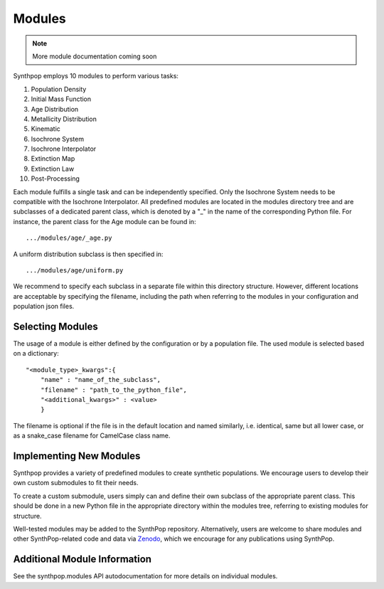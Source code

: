Modules
=======

.. note::
  More module documentation coming soon

Synthpop employs 10 modules to perform various tasks:

1) Population Density
2) Initial Mass Function
3) Age Distribution
4) Metallicity Distribution
5) Kinematic
6) Isochrone System
7) Isochrone Interpolator
8) Extinction Map
9) Extinction Law
10) Post-Processing

Each module fulfills a single task and can be independently specified.
Only the Isochrone System needs to be compatible with the Isochrone Interpolator.
All predefined modules are located in the modules directory tree 
and are subclasses of a dedicated parent class, which is denoted by a "_" in the name of the corresponding Python file.
For instance, the parent class for the Age module can be found in::

.../modules/age/_age.py 

A uniform distribution subclass is then specified in::

.../modules/age/uniform.py 

We recommend to specify each subclass in a separate file within this directory structure.
However, different locations are acceptable by specifying the filename, including the path when referring to the modules in your configuration and population json files. 

Selecting Modules
-----------------
The usage of a module is either defined by the configuration or by a population file.
The used module is selected based on a dictionary:: 

    "<module_type>_kwargs":{
        "name" : "name_of_the_subclass",
        "filename" : "path_to_the_python_file",
        "<additional_kwargs>" : <value>
        }

The filename is optional if the file is in the default location and named similarly, i.e. identical, same but all lower case, 
or as a snake_case filename for CamelCase class name.

Implementing New Modules
------------------------
Synthpop provides a variety of predefined modules to create synthetic populations. 
We encourage users to develop their own custom submodules to fit their needs.

To create a custom submodule, users simply can and define their own subclass of the appropriate parent class. 
This should be done in a new Python file in the appropriate directory within the modules tree, referring to existing modules for structure.

Well-tested modules may be added to the SynthPop repository. Alternatively, users are welcome to share modules and other SynthPop-related code and data via `Zenodo <https://zenodo.org/communities/synthpop/records?q=&l=list&p=1&s=10&sort=newest>`_, which we encourage for any publications using SynthPop.

Additional Module Information
-----------------------------
See the synthpop.modules API autodocumentation for more details on individual modules.
